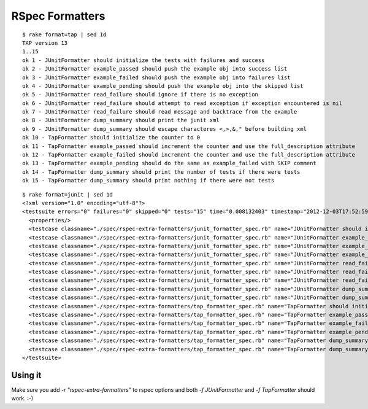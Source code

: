 ================
RSpec Formatters
================

::

    $ rake format=tap | sed 1d
    TAP version 13
    1..15
    ok 1 - JUnitFormatter should initialize the tests with failures and success
    ok 2 - JUnitFormatter example_passed should push the example obj into success list
    ok 3 - JUnitFormatter example_failed should push the example obj into failures list
    ok 4 - JUnitFormatter example_pending should push the example obj into the skipped list
    ok 5 - JUnitFormatter read_failure should ignore if there is no exception
    ok 6 - JUnitFormatter read_failure should attempt to read exception if exception encountered is nil
    ok 7 - JUnitFormatter read_failure should read message and backtrace from the example
    ok 8 - JUnitFormatter dump_summary should print the junit xml
    ok 9 - JUnitFormatter dump_summary should escape characteres <,>,&," before building xml
    ok 10 - TapFormatter should initialize the counter to 0
    ok 11 - TapFormatter example_passed should increment the counter and use the full_description attribute
    ok 12 - TapFormatter example_failed should increment the counter and use the full_description attribute
    ok 13 - TapFormatter example_pending should do the same as example_failed with SKIP comment
    ok 14 - TapFormatter dump_summary should print the number of tests if there were tests
    ok 15 - TapFormatter dump_summary should print nothing if there were not tests

::

    $ rake format=junit | sed 1d
    <?xml version="1.0" encoding="utf-8"?>
    <testsuite errors="0" failures="0" skipped="0" tests="15" time="0.008132403" timestamp="2012-12-03T17:52:59-02:00">
      <properties/>
      <testcase classname="./spec/rspec-extra-formatters/junit_formatter_spec.rb" name="JUnitFormatter should initialize the tests with failures and success" time="0.00258258"/>
      <testcase classname="./spec/rspec-extra-formatters/junit_formatter_spec.rb" name="JUnitFormatter example_passed should push the example obj into success list" time="0.000210973"/>
      <testcase classname="./spec/rspec-extra-formatters/junit_formatter_spec.rb" name="JUnitFormatter example_failed should push the example obj into failures list" time="0.00019527"/>
      <testcase classname="./spec/rspec-extra-formatters/junit_formatter_spec.rb" name="JUnitFormatter example_pending should push the example obj into the skipped list" time="0.000194194"/>
      <testcase classname="./spec/rspec-extra-formatters/junit_formatter_spec.rb" name="JUnitFormatter read_failure should ignore if there is no exception" time="0.000330483"/>
      <testcase classname="./spec/rspec-extra-formatters/junit_formatter_spec.rb" name="JUnitFormatter read_failure should attempt to read exception if exception encountered is nil" time="0.000629093"/>
      <testcase classname="./spec/rspec-extra-formatters/junit_formatter_spec.rb" name="JUnitFormatter read_failure should read message and backtrace from the example" time="0.00054028"/>
      <testcase classname="./spec/rspec-extra-formatters/junit_formatter_spec.rb" name="JUnitFormatter dump_summary should print the junit xml" time="0.000990184"/>
      <testcase classname="./spec/rspec-extra-formatters/junit_formatter_spec.rb" name="JUnitFormatter dump_summary should escape characteres &lt;,&gt;,&amp;,&quot; before building xml" time="0.00040997"/>
      <testcase classname="./spec/rspec-extra-formatters/tap_formatter_spec.rb" name="TapFormatter should initialize the counter to 0" time="7.3649e-05"/>
      <testcase classname="./spec/rspec-extra-formatters/tap_formatter_spec.rb" name="TapFormatter example_passed should increment the counter and use the full_description attribute" time="0.000205454"/>
      <testcase classname="./spec/rspec-extra-formatters/tap_formatter_spec.rb" name="TapFormatter example_failed should increment the counter and use the full_description attribute" time="0.00029728"/>
      <testcase classname="./spec/rspec-extra-formatters/tap_formatter_spec.rb" name="TapFormatter example_pending should do the same as example_failed with SKIP comment" time="0.000325112"/>
      <testcase classname="./spec/rspec-extra-formatters/tap_formatter_spec.rb" name="TapFormatter dump_summary should print the number of tests if there were tests" time="0.000372799"/>
      <testcase classname="./spec/rspec-extra-formatters/tap_formatter_spec.rb" name="TapFormatter dump_summary should print nothing if there were not tests" time="6.3588e-05"/>
    </testsuite>

Using it
========

Make sure you add `-r "rspec-extra-formatters"` to rspec options and both `-f JUnitFormatter` and `-f TapFormatter` should work. :-)

